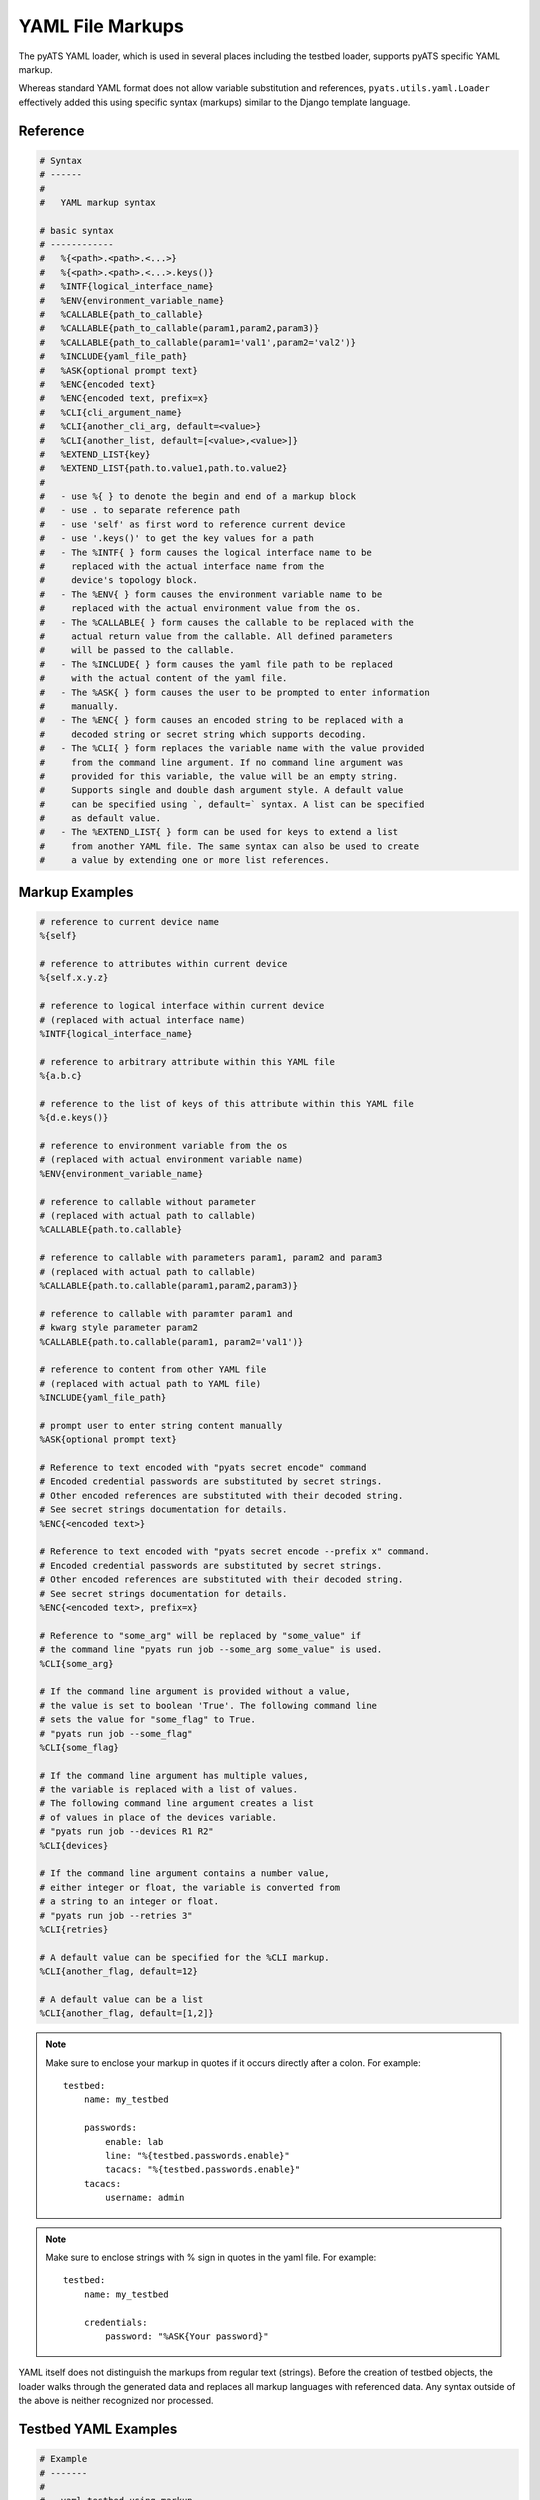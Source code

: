 
.. _yaml_file_markup:

YAML File Markups
=================

The pyATS YAML loader, which is used in several places including the testbed
loader, supports pyATS specific YAML markup.

Whereas standard YAML format does not allow variable substitution and
references, ``pyats.utils.yaml.Loader`` effectively added this using specific
syntax (markups) similar to the Django template language.

Reference
---------

.. code-block:: text

    # Syntax
    # ------
    #
    #   YAML markup syntax

    # basic syntax
    # ------------
    #   %{<path>.<path>.<...>}
    #   %{<path>.<path>.<...>.keys()}
    #   %INTF{logical_interface_name}
    #   %ENV{environment_variable_name}
    #   %CALLABLE{path_to_callable}
    #   %CALLABLE{path_to_callable(param1,param2,param3)}
    #   %CALLABLE{path_to_callable(param1='val1',param2='val2')}
    #   %INCLUDE{yaml_file_path}
    #   %ASK{optional prompt text}
    #   %ENC{encoded text}
    #   %ENC{encoded text, prefix=x}
    #   %CLI{cli_argument_name}
    #   %CLI{another_cli_arg, default=<value>}
    #   %CLI{another_list, default=[<value>,<value>]}
    #   %EXTEND_LIST{key}
    #   %EXTEND_LIST{path.to.value1,path.to.value2}
    #
    #   - use %{ } to denote the begin and end of a markup block
    #   - use . to separate reference path
    #   - use 'self' as first word to reference current device
    #   - use '.keys()' to get the key values for a path
    #   - The %INTF{ } form causes the logical interface name to be
    #     replaced with the actual interface name from the
    #     device's topology block.
    #   - The %ENV{ } form causes the environment variable name to be
    #     replaced with the actual environment value from the os.
    #   - The %CALLABLE{ } form causes the callable to be replaced with the
    #     actual return value from the callable. All defined parameters
    #     will be passed to the callable.
    #   - The %INCLUDE{ } form causes the yaml file path to be replaced
    #     with the actual content of the yaml file.
    #   - The %ASK{ } form causes the user to be prompted to enter information
    #     manually.
    #   - The %ENC{ } form causes an encoded string to be replaced with a
    #     decoded string or secret string which supports decoding.
    #   - The %CLI{ } form replaces the variable name with the value provided
    #     from the command line argument. If no command line argument was
    #     provided for this variable, the value will be an empty string.
    #     Supports single and double dash argument style. A default value
    #     can be specified using `, default=` syntax. A list can be specified
    #     as default value.
    #   - The %EXTEND_LIST{ } form can be used for keys to extend a list
    #     from another YAML file. The same syntax can also be used to create
    #     a value by extending one or more list references.


Markup Examples
---------------

.. code-block:: text

    # reference to current device name
    %{self}

    # reference to attributes within current device
    %{self.x.y.z}

    # reference to logical interface within current device
    # (replaced with actual interface name)
    %INTF{logical_interface_name}

    # reference to arbitrary attribute within this YAML file
    %{a.b.c}

    # reference to the list of keys of this attribute within this YAML file
    %{d.e.keys()}

    # reference to environment variable from the os
    # (replaced with actual environment variable name)
    %ENV{environment_variable_name}

    # reference to callable without parameter
    # (replaced with actual path to callable)
    %CALLABLE{path.to.callable}

    # reference to callable with parameters param1, param2 and param3
    # (replaced with actual path to callable)
    %CALLABLE{path.to.callable(param1,param2,param3)}

    # reference to callable with paramter param1 and
    # kwarg style parameter param2
    %CALLABLE{path.to.callable(param1, param2='val1')}

    # reference to content from other YAML file
    # (replaced with actual path to YAML file)
    %INCLUDE{yaml_file_path}

    # prompt user to enter string content manually
    %ASK{optional prompt text}

    # Reference to text encoded with "pyats secret encode" command
    # Encoded credential passwords are substituted by secret strings.
    # Other encoded references are substituted with their decoded string.
    # See secret strings documentation for details.
    %ENC{<encoded text>}

    # Reference to text encoded with "pyats secret encode --prefix x" command.
    # Encoded credential passwords are substituted by secret strings.
    # Other encoded references are substituted with their decoded string.
    # See secret strings documentation for details.
    %ENC{<encoded text>, prefix=x}

    # Reference to "some_arg" will be replaced by "some_value" if
    # the command line "pyats run job --some_arg some_value" is used.
    %CLI{some_arg}

    # If the command line argument is provided without a value,
    # the value is set to boolean 'True'. The following command line
    # sets the value for "some_flag" to True.
    # "pyats run job --some_flag"
    %CLI{some_flag}

    # If the command line argument has multiple values,
    # the variable is replaced with a list of values.
    # The following command line argument creates a list
    # of values in place of the devices variable.
    # "pyats run job --devices R1 R2"
    %CLI{devices}

    # If the command line argument contains a number value,
    # either integer or float, the variable is converted from
    # a string to an integer or float.
    # "pyats run job --retries 3"
    %CLI{retries}

    # A default value can be specified for the %CLI markup.
    %CLI{another_flag, default=12}

    # A default value can be a list
    %CLI{another_flag, default=[1,2]}

.. note::

    Make sure to enclose your markup in quotes if it occurs directly
    after a colon.  For example::

        testbed:
            name: my_testbed

            passwords:
                enable: lab
                line: "%{testbed.passwords.enable}"
                tacacs: "%{testbed.passwords.enable}"
            tacacs:
                username: admin
.. note::

    Make sure to enclose strings with % sign in quotes
    in the yaml file.  For example::

        testbed:
            name: my_testbed

            credentials:
                password: "%ASK{Your password}"

YAML itself does not distinguish the markups from regular text (strings).
Before the creation of testbed objects, the loader walks through the generated
data and replaces all markup languages with referenced data.
Any syntax outside of the above is neither recognized nor processed.


Testbed YAML Examples
---------------------

.. code-block:: yaml

    # Example
    # -------
    #
    #   yaml testbed using markup
    #   notice how markups were used as information references.
    devices:
        example_device:
            type: "%CALLABLE{mylib.get_device_type}"
            connections:
              a:
                protocol: telnet
                ip: "1.1.1.1"
                port: 2001
              alt:
                protocol: telnet
                ip: "%{self.clean.mgt_itf.ipv4.address}"

        dynamic_device: "%CALLABLE{mylib.create_device(2.2.2.2)}"
    topology:
        example_device:
            interfaces:
                Ethernet4/6:
                    alias: my_logical_interface
                    link: link-x
                    type: "%ENV{DEFAULT_INTERFACE_TYPE}"
        dynamic_device: "%INCLUDE{/path/to/dynamic/generated/device/interfaces/file}"


Testbed file can be broken down in multiple yaml files with the extend key.
Each file can represent a subset of the main testbed file.


Let's say this file is named tb1.yaml

.. code-block:: yaml

    devices:
      xr-1:
        connections:
          cli:
            ip: 10.1.1.1
            protocol: ssh
        credentials:
          default:
            password: cisco
            username: cisco
          enable:
            password: cisco
        os: iosxr
        type: iosxr


And this file is named tb2.yaml

.. code-block:: yaml

  extends: tb1.yaml
  devices:
    xr-2:
      connections:
        cli:
          ip: 10.2.2.2
          protocol: ssh
      credentials:
        default:
          password: cisco
          username: cisco
        enable:
          password: cisco
      os: iosxr
      type: iosxr

Now at run time, you can provide the tb2.yaml, which will merge tb1.yaml and
tb2.yaml together to create a merged testbed.

EXTEND_LIST usage examples
--------------------------

`%EXTEND_LIST` markup can be used in two ways: as a key markup or as a value markup.

1. Example EXTEND_LIST usage for key markup.

Example YAML file to be extended:

.. code-block:: yaml

    parameters:
        sections: [a, b]

YAML file extending the file above:

.. code-block:: yaml

    extends: a.yaml

    parameters:
        "%EXTEND_LIST{sections}": [c]

Example code loading an extended YAML file:

.. code-block:: python

    from pyats.utils.yaml import Loader
    loader = Loader(enable_extensions=True)
    data = loader.load('b.yaml')
    print(data)

The output from above script is show below. As you can see,
the list data was extended from [a, b] to [a, b, c].

.. code-block:: text

    {'parameters': {'sections': ['a', 'b', 'c']}}


2. Example EXTEND_LIST usage for values.

It's also possible to created a list from one or more other lists using
the EXTEND_LIST markup with one or more references to list values.

.. code-block:: yaml

    parameters:
        base_config:
            CE1:
                bgp:
                    address_families:
                        ipv4:
                            neighbors:
                                1.1.1.1: {}
                                1.1.1.2: {}
                        ipv6:
                            neighbors:
                                - 1::1
                                - 1::2

    CE1_neighbors: "%EXTEND_LIST{parameters.base_config.CE1.bgp.address_families.ipv4.neighbors.keys(),parameters.base_config.CE1.bgp.address_families.ipv6.neighbors}"


The output from above data after loading is shown below. The single lists of
neighbors is created by combining the two lists using their markup reference.

.. code-block:: text

        {
            "parameters": {
                "base_config": {
                    "CE1": {
                        "bgp": {
                            "address_families": {
                                "ipv4": {
                                    "neighbors": {
                                        "1.1.1.1": {},
                                        "1.1.1.2": {}
                                    }
                                },
                                "ipv6": {
                                    "neighbors": [
                                        "1::1",
                                        "1::2"
                                    ]
                                }
                            }
                        }
                    }
                },
                "CE1_neighbors": [
                    "1.1.1.1",
                    "1.1.1.2",
                    "1::1",
                    "1::2"
                ]
            }
        }
